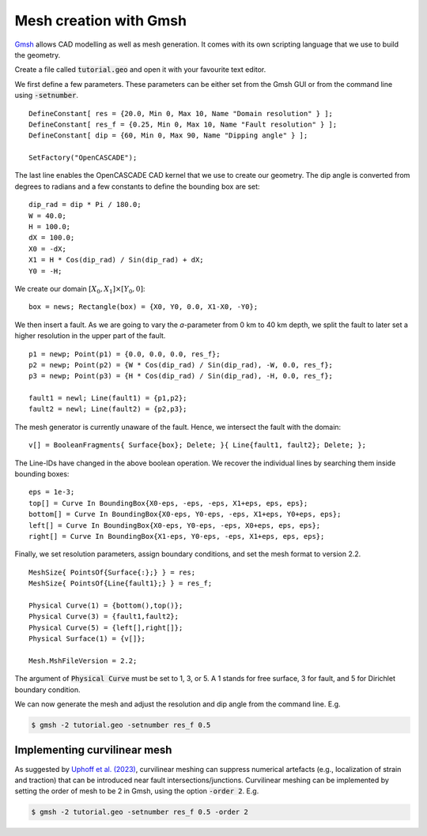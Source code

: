 Mesh creation with Gmsh
=======================

`Gmsh <https://gmsh.info/>`_ allows CAD modelling as well as mesh generation.
It comes with its own scripting language that we use to build the geometry. 

Create a file called :code:`tutorial.geo` and open it with your favourite text editor.

We first define a few parameters.
These parameters can be either set from the Gmsh GUI or from the command line using
:code:`-setnumber`.

::

   DefineConstant[ res = {20.0, Min 0, Max 10, Name "Domain resolution" } ];
   DefineConstant[ res_f = {0.25, Min 0, Max 10, Name "Fault resolution" } ];
   DefineConstant[ dip = {60, Min 0, Max 90, Name "Dipping angle" } ];

   SetFactory("OpenCASCADE");

The last line enables the OpenCASCADE CAD kernel that we use to create our geometry.
The dip angle is converted from degrees to radians and a few constants to define the
bounding box are set:

::

   dip_rad = dip * Pi / 180.0;
   W = 40.0;
   H = 100.0;
   dX = 100.0;
   X0 = -dX;
   X1 = H * Cos(dip_rad) / Sin(dip_rad) + dX;
   Y0 = -H;

We create our domain :math:`[X_0,X_1] \times [Y_0, 0]`:

::

   box = news; Rectangle(box) = {X0, Y0, 0.0, X1-X0, -Y0};

.. seealso::

   The domain dimensions are given in kilometres. Thus, we are going to
   :doc:`scale the Lamé parameters <../reference/scaling>` accordingly.

We then insert a fault. As we are going to vary the *a*-parameter from 0 km to 40 km
depth, we split the fault to later set a higher resolution in the upper part of the fault.

::

   p1 = newp; Point(p1) = {0.0, 0.0, 0.0, res_f};
   p2 = newp; Point(p2) = {W * Cos(dip_rad) / Sin(dip_rad), -W, 0.0, res_f};
   p3 = newp; Point(p3) = {H * Cos(dip_rad) / Sin(dip_rad), -H, 0.0, res_f};

   fault1 = newl; Line(fault1) = {p1,p2};
   fault2 = newl; Line(fault2) = {p2,p3};

The mesh generator is currently unaware of the fault.
Hence, we intersect the fault with the domain:

::

   v[] = BooleanFragments{ Surface{box}; Delete; }{ Line{fault1, fault2}; Delete; };

The Line-IDs have changed in the above boolean operation.
We recover the individual lines by searching them inside bounding boxes:

::

   eps = 1e-3;
   top[] = Curve In BoundingBox{X0-eps, -eps, -eps, X1+eps, eps, eps};
   bottom[] = Curve In BoundingBox{X0-eps, Y0-eps, -eps, X1+eps, Y0+eps, eps};
   left[] = Curve In BoundingBox{X0-eps, Y0-eps, -eps, X0+eps, eps, eps};
   right[] = Curve In BoundingBox{X1-eps, Y0-eps, -eps, X1+eps, eps, eps};

Finally, we set resolution parameters, assign boundary conditions, and set the mesh
format to version 2.2.

::

   MeshSize{ PointsOf{Surface{:};} } = res;
   MeshSize{ PointsOf{Line{fault1};} } = res_f;

   Physical Curve(1) = {bottom(),top()};
   Physical Curve(3) = {fault1,fault2};
   Physical Curve(5) = {left[],right[]};
   Physical Surface(1) = {v[]};

   Mesh.MshFileVersion = 2.2;

The argument of :code:`Physical Curve` must be set to 1, 3, or 5.
A 1 stands for free surface, 3 for fault, and 5 for Dirichlet boundary condition.

We can now generate the mesh and adjust the resolution and dip angle from the command line.
E.g.

.. code:: console

   $ gmsh -2 tutorial.geo -setnumber res_f 0.5

Implementing curvilinear mesh
-------------------------------

As suggested by `Uphoff et al. (2023) <https://academic.oup.com/gji/article/233/1/586/6847163?login=false>`_, curvilinear meshing can suppress numerical artefacts (e.g., localization of strain and traction) that can be introduced near fault intersections/junctions. Curvilinear meshing can be implemented by setting the order of mesh to be 2 in Gmsh, using the option :code:`-order 2`.
E.g.

.. code:: console

   $ gmsh -2 tutorial.geo -setnumber res_f 0.5 -order 2
